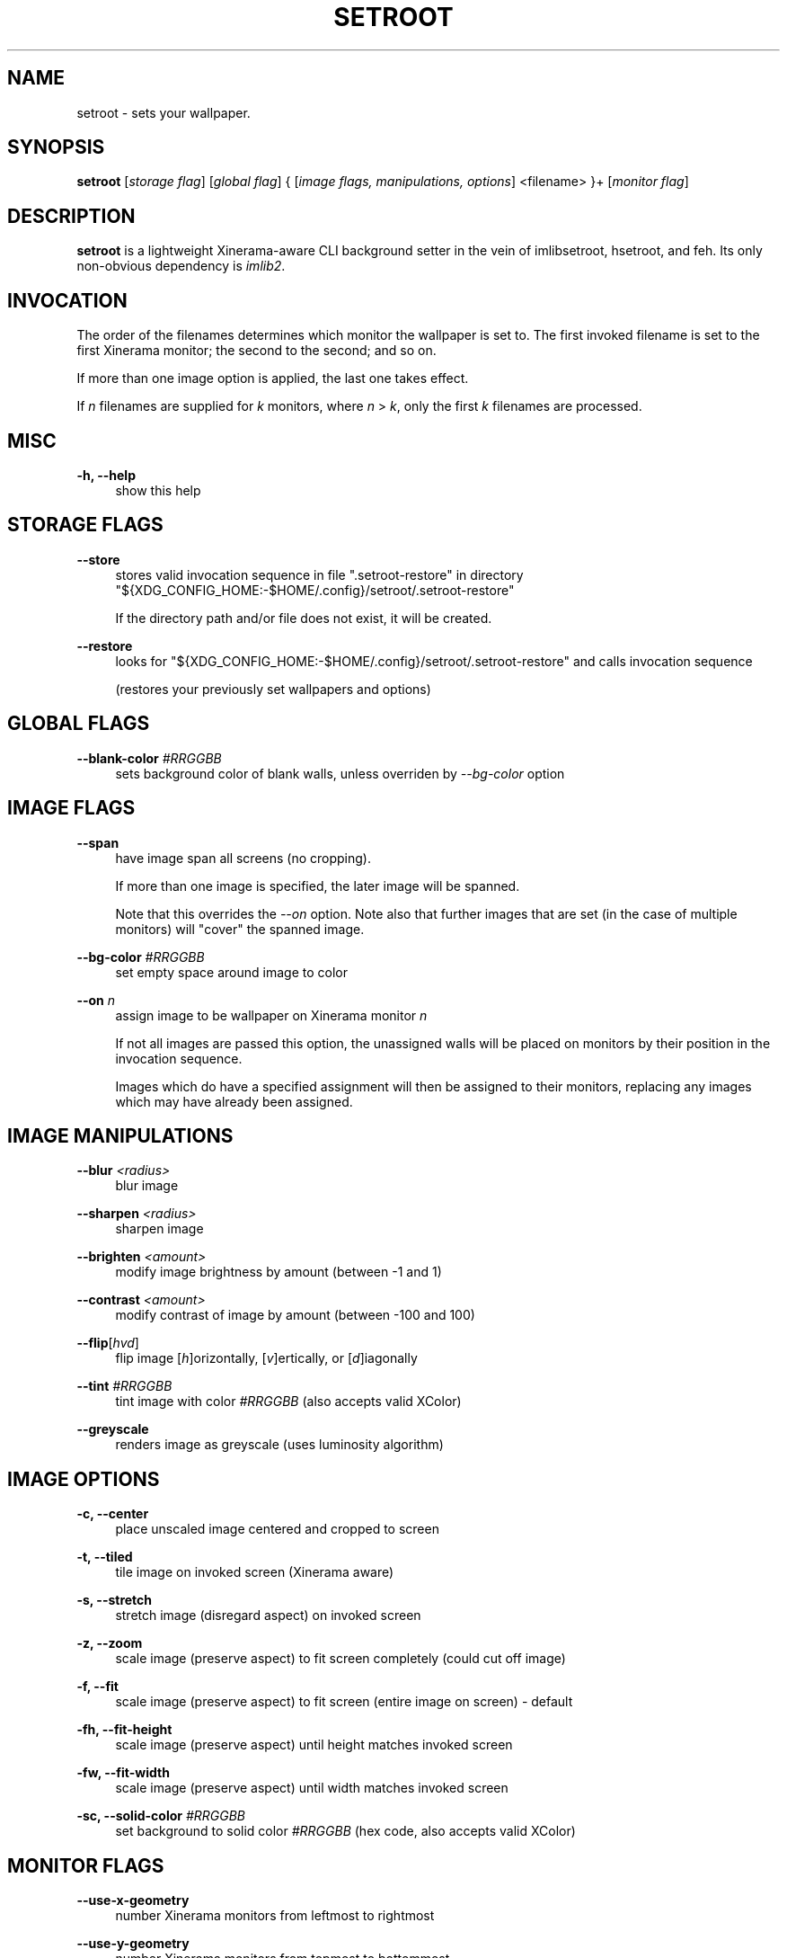 '\" t
.\"     Title: setroot
.\"    Author: [see the "AUTHOR" section]
.\" Generator: DocBook XSL Stylesheets v1.78.1 <http://docbook.sf.net/>
.\"      Date: 11/13/2014
.\"    Manual: \ \&
.\"    Source: \ \&
.\"  Language: English
.\"
.TH "SETROOT" "1" "12/11/2014" "v1\&.3" "Setroot Manual"
.\" -----------------------------------------------------------------
.\" * Define some portability stuff
.\" -----------------------------------------------------------------
.\" ~~~~~~~~~~~~~~~~~~~~~~~~~~~~~~~~~~~~~~~~~~~~~~~~~~~~~~~~~~~~~~~~~
.\" http://bugs.debian.org/507673
.\" http://lists.gnu.org/archive/html/groff/2009-02/msg00013.html
.\" ~~~~~~~~~~~~~~~~~~~~~~~~~~~~~~~~~~~~~~~~~~~~~~~~~~~~~~~~~~~~~~~~~
.ie \n(.g .ds Aq \(aq
.el       .ds Aq '
.\" -----------------------------------------------------------------
.\" * set default formatting
.\" -----------------------------------------------------------------
.\" disable hyphenation
.nh
.\" disable justification (adjust text to left margin only)
.ad l
.\" -----------------------------------------------------------------
.\" * MAIN CONTENT STARTS HERE *
.\" -----------------------------------------------------------------
.SH "NAME"
setroot \- sets your wallpaper\&.
.SH "SYNOPSIS"
.sp
\fBsetroot\fR [\fIstorage flag\fR] [\fIglobal flag\fR] { [\fIimage flags, manipulations, options\fR] <filename> }+ [\fImonitor flag\fR]
.SH "DESCRIPTION"
.sp
\fBsetroot\fR is a lightweight Xinerama\-aware CLI background setter in the vein of imlibsetroot, hsetroot, and feh\&. Its only non\-obvious dependency is \fIimlib2\fR\&.
.SH "INVOCATION"
.sp
The order of the filenames determines which monitor the wallpaper is set to\&. The first invoked filename is set to the first Xinerama monitor; the second to the second; and so on\&.
.sp
If more than one image option is applied, the last one takes effect\&.
.sp
If \fIn\fR filenames are supplied for \fIk\fR monitors, where \fIn\fR > \fIk\fR, only the first \fIk\fR filenames are processed\&.
.SH "MISC"
.PP
\fB\-h, \-\-help\fR
.RS 4
show this help
.RE
.SH "STORAGE FLAGS"
.PP
\fB\-\-store\fR
.RS 4
stores valid invocation sequence in file ".setroot-restore" in directory
"${XDG_CONFIG_HOME:-$HOME/.config}/setroot/\&.setroot\-restore"
.sp
If the directory path and/or file does not exist, it will be created.
.RE
.PP
\fB\-\-restore\fR
.RS 4
looks for
"${XDG_CONFIG_HOME:-$HOME/.config}/setroot/\&.setroot\-restore"
and calls invocation sequence

(restores your previously set wallpapers and options)
.RE
.SH "GLOBAL FLAGS"
.PP
\fB\-\-blank\-color\fR \fI#RRGGBB\fR
.RS 4
sets background color of blank walls, unless overriden by
\fI\-\-bg\-color\fR
option
.RE
.SH "IMAGE FLAGS"
.PP
\fB\-\-span\fR
.RS 4
have image span all screens (no cropping)\&.
.sp
If more than one image is specified, the later image will be spanned\&.
.sp
Note that this overrides the \fI\-\-on\fR option\&. Note also that further images that are set (in the case of multiple monitors) will "cover" the spanned image\&.
.RE
.PP
\fB\-\-bg\-color\fR \fI#RRGGBB\fR
.RS 4
set empty space around image to color
.RE
.PP
\fB\-\-on\fR \fIn\fR
.RS 4
assign image to be wallpaper on Xinerama monitor
\fIn\fR
.sp
If not all images are passed this option, the unassigned walls will be placed on monitors by their position in the invocation sequence\&.
.sp
Images which do have a specified assignment will then be assigned to their monitors, replacing any images which may have already been assigned\&.
.RE
.SH "IMAGE MANIPULATIONS"
.PP
\fB\-\-blur\fR \fI<radius>\fR
.RS 4
blur image
.RE
.PP
\fB\-\-sharpen\fR \fI<radius>\fR
.RS 4
sharpen image
.RE
.PP
\fB\-\-brighten\fR \fI<amount>\fR
.RS 4
modify image brightness by amount (between \-1 and 1)
.RE
.PP
\fB\-\-contrast\fR \fI<amount>\fR
.RS 4
modify contrast of image by amount (between \-100 and 100)
.RE
.PP
\fB\-\-flip\fR[\fIhvd\fR]
.RS 4
flip image [\fIh\fR]orizontally, [\fIv\fR]ertically, or [\fId\fR]iagonally
.RE
.PP
\fB\-\-tint\fR \fI#RRGGBB\fR
.RS 4
tint image with color \fI#RRGGBB\fR (also accepts valid XColor)
.RE
.PP
\fB\-\-greyscale\fR
.RS 4
renders image as greyscale (uses luminosity algorithm)
.RE
.SH "IMAGE OPTIONS"
.PP
\fB\-c, \-\-center\fR
.RS 4
place unscaled image centered and cropped to screen
.RE
.PP
\fB\-t, \-\-tiled\fR
.RS 4
tile image on invoked screen (Xinerama aware)
.RE
.PP
\fB\-s, \-\-stretch\fR
.RS 4
stretch image (disregard aspect) on invoked screen
.RE
.PP
\fB\-z, \-\-zoom\fR
.RS 4
scale image (preserve aspect) to fit screen completely (could cut off image)
.RE
.PP
\fB\-f, \-\-fit\fR
.RS 4
scale image (preserve aspect) to fit screen (entire image on screen) \- default
.RE
.PP
\fB\-fh, \-\-fit\-height\fR
.RS 4
scale image (preserve aspect) until height matches invoked screen
.RE
.PP
\fB\-fw, \-\-fit\-width\fR
.RS 4
scale image (preserve aspect) until width matches invoked screen
.RE
.PP
\fB\-sc, \-\-solid\-color\fB \fI#RRGGBB\fR
.RS 4
set background to solid color \fI#RRGGBB\fR (hex code, also accepts valid XColor)
.RE
.SH "MONITOR FLAGS"
.PP
\fB\-\-use\-x\-geometry\fR
.RS 4
number Xinerama monitors from leftmost to rightmost
.RE
.PP
\fB\-\-use\-y\-geometry\fR
.RS 4
number Xinerama monitors from topmost to bottommost
.RE
.SH "AUTHOR"
.sp
\fB\(co 2014\fR Tim Zhou <ttzhou@uwaterloo\&.ca>
.SH "ACKNOWLEDGMENTS"
.sp
\fIset_pixmap_property()\fR is \fB\(co 1998\fR Michael Jennings <mej@eterm\&.org>
.sp
\fIfind_desktop()\fR is a modification of get_desktop_window() \fB\(co 2004\-2012\fR Jonathan Koren <jonathan@jonathankoren\&.com>

